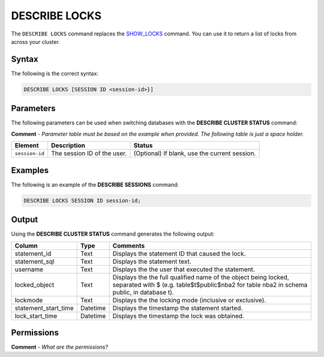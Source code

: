 .. _describe_locks:

*****************
DESCRIBE LOCKS
*****************
The ``DESCRIBE LOCKS`` command replaces the `SHOW_LOCKS <https://docs.sqream.com/en/latest/reference/sql/sql_functions/system_functions/show_locks.html>`_ command. You can use it to return a list of locks from across your cluster.

Syntax
==========
The following is the correct syntax:

.. code-block:: postgres

   DESCRIBE LOCKS [SESSION ID <session-id>}]

Parameters
============
The following parameters can be used when switching databases with the **DESCRIBE CLUSTER STATUS** command:

**Comment** - *Parameter table must be based on the example when provided. The following table is just a space holder.*

.. list-table:: 
   :widths: auto
   :header-rows: 1
   
   * - Element
     - Description
     - Status
   * - ``session-id``
     - The session ID of the user.
     - (Optional) If blank, use the current session.	 
	 
Examples
==============
The following is an example of the **DESCRIBE SESSIONS** command:

.. code-block:: postgres

   DESCRIBE LOCKS SESSION ID session-id;
    
Output
=============
Using the **DESCRIBE CLUSTER STATUS** command generates the following output:

+-----------------------+-----------+-----------------------------------------------------------------------------------------------------------------------------------------------------------------+
| Column                | Type      | Comments                                                                                                                                                        |
+=======================+===========+=================================================================================================================================================================+
| statement_id          | Text      | Displays the statement ID that caused the lock.                                                                                                                 |
+-----------------------+-----------+-----------------------------------------------------------------------------------------------------------------------------------------------------------------+
| statement_sql         | Text      | Displays the statement text.                                                                                                                                    |
+-----------------------+-----------+-----------------------------------------------------------------------------------------------------------------------------------------------------------------+
| username              | Text      | Displays the the user that executed the statement.                                                                                                              |
+-----------------------+-----------+-----------------------------------------------------------------------------------------------------------------------------------------------------------------+
| locked_object         | Text      | Displays the the full qualified name of the object being locked, separated with $ (e.g. table$t$public$nba2 for table nba2 in schema public, in database t).    |
+-----------------------+-----------+-----------------------------------------------------------------------------------------------------------------------------------------------------------------+
| lockmode              | Text      | Displays the the locking mode (inclusive or exclusive).                                                                                                         |
+-----------------------+-----------+-----------------------------------------------------------------------------------------------------------------------------------------------------------------+
| statement_start_time  | Datetime  | Displays the timestamp the statement started.                                                                                                                   |
+-----------------------+-----------+-----------------------------------------------------------------------------------------------------------------------------------------------------------------+ 
| lock_start_time       | Datetime  | Displays the timestamp the lock was obtained.                                                                                                                   |
+-----------------------+-----------+-----------------------------------------------------------------------------------------------------------------------------------------------------------------+

Permissions
=============
**Comment** - *What are the permissions?*